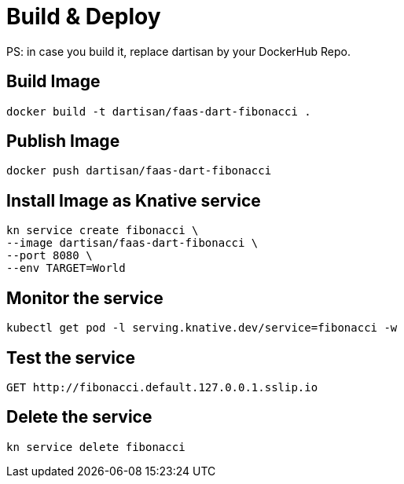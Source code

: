 # Build & Deploy

PS: in case you build it, replace dartisan by your DockerHub Repo.

## Build Image

```
docker build -t dartisan/faas-dart-fibonacci .
```

## Publish Image

```
docker push dartisan/faas-dart-fibonacci
```

## Install Image as Knative service

```
kn service create fibonacci \
--image dartisan/faas-dart-fibonacci \
--port 8080 \
--env TARGET=World
```

## Monitor the service

```
kubectl get pod -l serving.knative.dev/service=fibonacci -w
```

## Test the service

```
GET http://fibonacci.default.127.0.0.1.sslip.io
```

## Delete the service

```
kn service delete fibonacci
```
